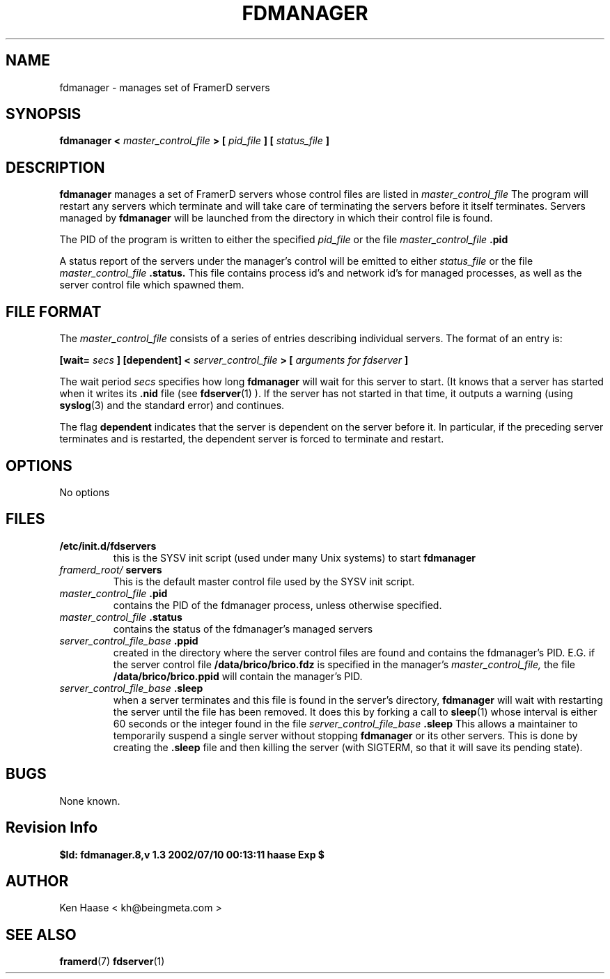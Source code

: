 .\" Process this file with
.\" groff -man -Tascii fdmanager.8
.\"
.TH FDMANAGER 8 "MARCH 2002" FramerD "FramerD Documentation"
.SH NAME
fdmanager \- manages set of FramerD servers
.SH SYNOPSIS
.B fdmanager <
.I master_control_file
.B > [
.I pid_file
.B ] [
.I status_file
.B ]

.SH DESCRIPTION
.B fdmanager
manages a set of FramerD servers whose control files are listed in
.I master_control_file
The program will restart any servers which terminate and will take care
of terminating the servers before it itself terminates.  Servers managed
by
.B fdmanager
will be launched from the directory in which their control file is found.

The PID of the program is written to either the specified
.I pid_file
or the file
.I master_control_file
.B .pid

A status report of the servers under the manager's control will be emitted
to either
.I status_file
or the file
.I master_control_file
.B .status.
This file contains process id's and network id's for managed processes,
as well as the server control file which spawned them.

.SH FILE FORMAT
The
.I master_control_file
consists of a series of entries describing individual servers.  The format
of an entry is:

.B [wait=
.I secs
.B ] [dependent] <
.I server_control_file
.B > [
.I arguments for fdserver
.B ]

The wait period
.I secs
specifies how long
.B fdmanager
will wait for this server to start.  (It knows that a server has
started when it writes its
.B .nid
file (see 
.BR fdserver (1)
).  If the server has not started in that time, it outputs a warning
(using 
.BR syslog (3)
and the standard error) and continues.

The flag
.B dependent
indicates that the server is dependent on the server before it.
In particular, if the preceding server terminates and is restarted,
the dependent server is forced to terminate and restart.

.SH OPTIONS
No options
.SH FILES
.B /etc/init.d/fdservers
.RS
this is the SYSV init script (used under many Unix systems) to
start
.B fdmanager
.RE
.I framerd_root/
.B servers
.RS
This is the default master control file used by the SYSV init
script.
.RE
.I master_control_file
.B .pid
.RS
contains the PID of the fdmanager process, unless otherwise specified.
.RE
.I master_control_file
.B .status
.RS
contains the status of the fdmanager's managed servers
.RE
.I server_control_file_base
.B .ppid
.RS
created in the directory where the server control files are found
and contains the fdmanager's PID.  E.G. if the server control file
.B /data/brico/brico.fdz
is specified in the manager's
.I master_control_file,
the file
.B /data/brico/brico.ppid
will contain the manager's PID.
.RE
.I server_control_file_base
.B .sleep
.RS
when a server terminates and this file is found in the server's directory,
.B fdmanager
will wait with restarting the server until the file has been removed.
It does this by forking a call to
.BR sleep (1)
whose interval is either 60 seconds or the integer found in the file
.I server_control_file_base
.B .sleep
This allows a maintainer to temporarily suspend a single server without
stopping
.B fdmanager
or its other servers.  This is done by creating the
.B .sleep
file and then killing the server (with SIGTERM, so that it will save
its pending state).
.SH BUGS
None known.
.SH Revision Info
.B $Id: fdmanager.8,v 1.3 2002/07/10 00:13:11 haase Exp $
.SH AUTHOR
Ken Haase < kh@beingmeta.com >
.SH "SEE ALSO"
.BR framerd (7)
.BR fdserver (1)

